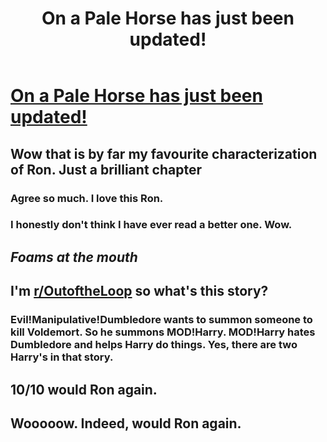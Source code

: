 #+TITLE: On a Pale Horse has just been updated!

* [[https://www.fanfiction.net/s/10685852/25/On-a-Pale-Horse][On a Pale Horse has just been updated!]]
:PROPERTIES:
:Author: Lakas1236547
:Score: 24
:DateUnix: 1503802101.0
:DateShort: 2017-Aug-27
:FlairText: Misc
:END:

** Wow that is by far my favourite characterization of Ron. Just a brilliant chapter
:PROPERTIES:
:Author: CaSwItLand
:Score: 22
:DateUnix: 1503809227.0
:DateShort: 2017-Aug-27
:END:

*** Agree so much. I love this Ron.
:PROPERTIES:
:Author: jeffala
:Score: 11
:DateUnix: 1503819048.0
:DateShort: 2017-Aug-27
:END:


*** I honestly don't think I have ever read a better one. Wow.
:PROPERTIES:
:Score: 8
:DateUnix: 1503828187.0
:DateShort: 2017-Aug-27
:END:


** /Foams at the mouth/
:PROPERTIES:
:Author: Averant
:Score: 8
:DateUnix: 1503802522.0
:DateShort: 2017-Aug-27
:END:


** I'm [[/r/OutoftheLoop][r/OutoftheLoop]] so what's this story?
:PROPERTIES:
:Author: DrTacoLord
:Score: 3
:DateUnix: 1503843578.0
:DateShort: 2017-Aug-27
:END:

*** Evil!Manipulative!Dumbledore wants to summon someone to kill Voldemort. So he summons MOD!Harry. MOD!Harry hates Dumbledore and helps Harry do things. Yes, there are two Harry's in that story.
:PROPERTIES:
:Author: Lakas1236547
:Score: 4
:DateUnix: 1503845209.0
:DateShort: 2017-Aug-27
:END:


** 10/10 would Ron again.
:PROPERTIES:
:Author: zombieqatz
:Score: 2
:DateUnix: 1503865300.0
:DateShort: 2017-Aug-28
:END:


** Wooooow. Indeed, would Ron again.
:PROPERTIES:
:Author: SnapDraco
:Score: 1
:DateUnix: 1504044550.0
:DateShort: 2017-Aug-30
:END:
